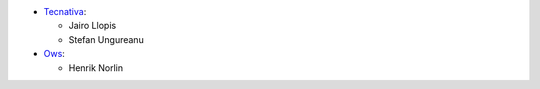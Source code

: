 * `Tecnativa <https://www.tecnativa.com>`_:

  * Jairo Llopis
  * Stefan Ungureanu

* `Ows <https://www.ows.cloud>`_:

  * Henrik Norlin
